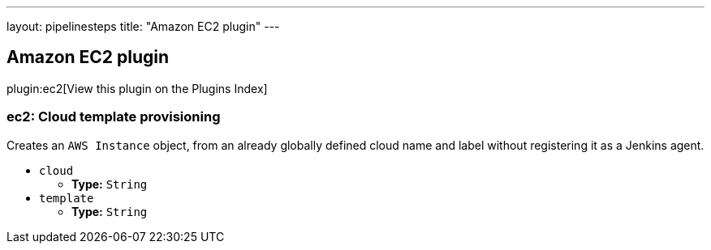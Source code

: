 ---
layout: pipelinesteps
title: "Amazon EC2 plugin"
---

:notitle:
:description:
:author:
:email: jenkinsci-users@googlegroups.com
:sectanchors:
:toc: left

== Amazon EC2 plugin

plugin:ec2[View this plugin on the Plugins Index]

=== +ec2+: Cloud template provisioning
++++
<div><div>
  Creates an 
 <code>AWS Instance</code> object, from an already globally defined cloud name and label without registering it as a Jenkins agent. 
</div></div>
<ul><li><code>cloud</code>
<ul><li><b>Type:</b> <code>String</code></li></ul></li>
<li><code>template</code>
<ul><li><b>Type:</b> <code>String</code></li></ul></li>
</ul>


++++
